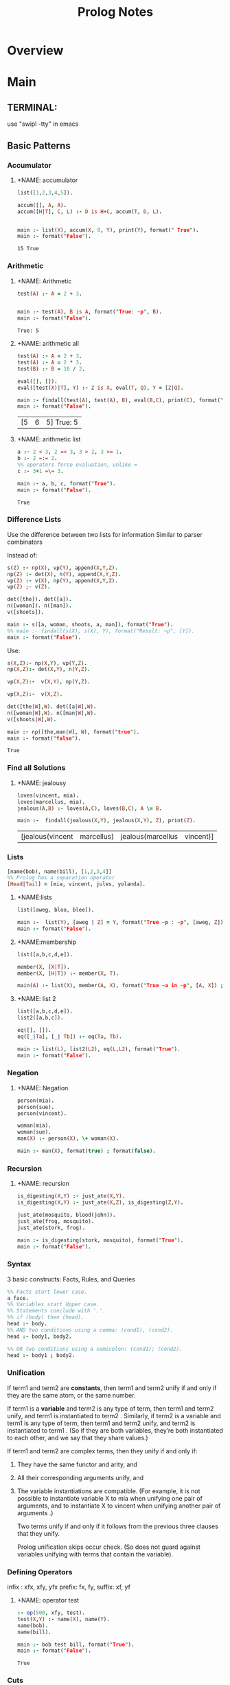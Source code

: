#+title:  Prolog Notes

* Overview
* Main
** TERMINAL:
use "swipl -tty" in emacs
** Basic Patterns
*** Accumulator
**** +NAME: accumulator
    #+HEADER: :goal main
    #+begin_src prolog :results value
    list([1,2,3,4,5]).

    accum([], A, A).
    accum([H|T], C, L) :- D is H+C, accum(T, D, L).


    main :- list(X), accum(X, 0, Y), print(Y), format(" True").
    main :- format("False").
    #+end_src

    #+RESULTS: accumulator
    : 15 True

*** Arithmetic
**** +NAME: Arithmetic
    #+HEADER: :goal main
    #+begin_src prolog :results value
    test(A) :- A = 2 + 3.


    main :- test(A), B is A, format("True: ~p", B).
    main :- format("False").
    #+end_src

    #+RESULTS: Arithmetic
    : True: 5
**** +NAME: arithmetic all
    #+HEADER: :goal main
    #+begin_src prolog :results value
    test(A) :- A = 2 + 3.
    test(A) :- A = 2 * 3.
    test(B) :- B = 10 / 2.

    eval([], []).
    eval([test(X)|T], Y) :- Z is X, eval(T, Q), Y = [Z|Q].

    main :- findall(test(A), test(A), B), eval(B,C), print(C), format(" True: ~p", C).
    main :- format("False").
    #+end_src

    #+RESULTS: arithmetic all
    | [5 | 6 | 5] True: 5 |
**** +NAME: arithmetic list
    #+HEADER: :goal main
    #+begin_src prolog :results value
      a :- 2 < 3, 2 =< 3, 3 > 2, 3 >= 1.
      b :- 2 =:= 2.
      %% operators force evaluation, unlike =
      c :- 3+1 =\= 3.

      main :- a, b, c, format("True").
      main :- format("False").
    #+end_src

    #+RESULTS: arithmetic list
    : True

*** Difference Lists
    Use the difference between two lists for information
    Similar to parser combinators

    Instead of:
    #+begin_src prolog :results value :goal main
     s(Z) :- np(X), vp(Y), append(X,Y,Z).
     np(Z) :- det(X), n(Y), append(X,Y,Z).
     vp(Z) :- v(X), np(Y), append(X,Y,Z).
     vp(Z) ;- v(Z).

     det([the]). det([a]).
     n([woman]). n([man]).
     v([shoots]).

     main :- s([a, woman, shoots, a, man]), format("True").
     %% main :- findall(s(X), s(X), Y), format("Result: ~p", [Y]).
     main :- format("False").
    #+end_src

    Use:
    #+begin_src prolog :results value :goal main
      s(X,Z):- np(X,Y), vp(Y,Z).
      np(X,Z):- det(X,Y), n(Y,Z).

      vp(X,Z):-  v(X,Y), np(Y,Z).

      vp(X,Z):-  v(X,Z).

      det([the|W],W). det([a|W],W).
      n([woman|W],W). n([man|W],W).
      v([shoots|W],W).

      main :- np([the,man|W], W), format("true").
      main :- format("false").
    #+end_src

    #+RESULTS:
    : True

*** Find all Solutions
**** +NAME: jealousy
    #+HEADER: :goal main
    #+begin_src prolog :results value
    loves(vincent, mia).
    loves(marcellus, mia).
    jealous(A,B) :- loves(A,C), loves(B,C), A \= B.

    main :-  findall(jealous(X,Y), jealous(X,Y), Z), print(Z).
    #+end_src

    #+RESULTS:
    | [jealous(vincent | marcellus) | jealous(marcellus | vincent)] |

*** Lists
    #+begin_src prolog
    [name(bob), name(bill), [1,2,3,4]]
    %% Prolog has a separation operator
    [Head|Tail] = [mia, vincent, jules, yolanda].
    #+end_src

**** +NAME:lists
    #+HEADER: :goal main
    #+begin_src prolog :results value
    list([aweg, bloo, blee]).

    main :-  list(Y), [aweg | Z] = Y, format("True ~p : ~p", [aweg, Z]).
    main :- format("False").
    #+end_src
**** +NAME:membership
    #+HEADER: :goal main(e)
    #+begin_src prolog :results value
    list([a,b,c,d,e]).

    member(X, [X|T]).
    member(X, [H|T]) :- member(X, T).

    main(A) :- list(X), member(A, X), format("True ~a in ~p", [A, X]) ; format("False ~p", A).
    #+end_src
**** +NAME: list 2
    #+HEADER: :goal main
    #+begin_src prolog :results value
    list([a,b,c,d,e]).
    list2([a,b,c]).

    eq([], []).
    eq([_|Ta], [_| Tb]) :- eq(Ta, Tb).

    main :- list(L), list2(L2), eq(L,L2), format("True").
    main :- format("False").
    #+end_src

*** Negation
**** +NAME: Negation
    #+HEADER: :goal main
    #+begin_src prolog :results value
      person(mia).
      person(sue).
      person(vincent).

      woman(mia).
      woman(sue).
      man(X) :- person(X), \+ woman(X).

      main :- man(X), format(true) ; format(false).
    #+end_src
*** Recursion
**** +NAME: recursion
    #+HEADER: :goal main
    #+begin_src prolog :results value
      is_digesting(X,Y) :- just_ate(X,Y).
      is_digesting(X,Y) :- just_ate(X,Z), is_digesting(Z,Y).

      just_ate(mosquito, blood(john)).
      just_ate(frog, mosquito).
      just_ate(stork, frog).

      main :- is_digesting(stork, mosquito), format("True").
      main :- format("False").
    #+end_src

*** Syntax
3 basic constructs: Facts, Rules, and Queries
#+begin_src prolog
%% Facts start lower case.
a_face.
%% Variables start Upper case.
%% Statements conclude with '.'.
%% if (body) then (head).
head :- body.
%% AND two conditions using a comma: (cond1), (cond2).
head :- body1, body2.

%% OR two conditions using a semicolon: (cond1); (cond2).
head :- body1 ; body2.
#+end_src

*** Unification

If term1 and term2 are *constants*, then term1 and term2 unify if
and only if they are the same atom, or the same number.

If term1 is a *variable* and term2 is any type of term, then term1
and term2 unify, and term1 is instantiated to term2 . Similarly,
if term2 is a variable and term1 is any type of term, then term1
and term2 unify, and term2 is instantiated to term1 . (So if they
are both variables, they’re both instantiated to each other, and
we say that they share values.)

If term1 and term2 are complex terms, then they unify if and only if:
1) They have the same functor and arity, and
2) All their corresponding arguments unify, and
3) The variable instantiations are compatible.
   (For example, it is not possible to instantiate variable X to mia when
   unifying one pair of arguments, and to instantiate X to vincent when
   unifying another pair of arguments .)

   Two terms unify if and only if it follows from the previous three clauses that they unify.

   Prolog unification skips occur check.
   (So does not guard against variables unifying with terms that contain the variable).

*** Defining Operators
:operator_types:
infix : xfx, xfy, yfx
prefix: fx, fy,
suffix: xf, yf
:END:
**** +NAME: operator test
#+HEADER: :goal main
#+begin_src prolog :results value
:- op(500, xfy, test).
test(X,Y) :- name(X), name(Y).
name(bob).
name(bill).

main :- bob test bill, format("True").
main :- format("False").
#+end_src

#+RESULTS: operator test
: True

*** Cuts
"!" is an atom. Always succeeds.
Side effect is to block backtracking.
Enables mutually exclusive rules by putting a cut at the end of one.
**** +NAME: Basic Cut
#+HEADER: :goal main
#+begin_src prolog :results output
s(X,Y) :- q(X,Y).
s(0,0).
%% ! blocks attempts of i(2).
q(X,Y) :- i(X), !, j(Y).

i(1). i(2).
j(1). j(2). j(3).

main :- findall(s(X,Y), s(X,Y), Z), format("True: ~p", [Z]).
main :- format("False").
#+end_src

#+RESULTS: Basic Cut
: True: [s(1,1),s(1,2),s(1,3),s(0,0)]


**** Fail-Cut
"b(X) :- a(X), !, fail."
**** +NAME: Negation as failure
#+HEADER: :goal main
#+begin_src prolog :results value
neg(X) :- X, !, fail.
neg(X).

a(1).

main :- neg(a(2)), format("True").
main :- format("False").
#+end_src

#+RESULTS: Negation as failure
: True


*** Modules
**** +NAME: module syntax
#+HEADER: :goal main
#+begin_src prolog :results value
:- module(ModuleName, [exports]).
#+end_src
**** +NAME: Module Load
#+HEADER: :goal main
#+begin_src prolog :results value
:- use_module(moduleName).
#+end_src
** DCGs
**** +NAME: Basic DCG
#+HEADER: :goal main
#+begin_src prolog :results output
s --> np, vp.
np --> det, n. vp --> v, np.
vp --> v.
det --> [the]. det--> [a].
n --> [woman]. n --> [man].
v --> [shoots].

main :- s([a, woman, shoots, the, woman], []), format("True ~p", a).
main :- format("False").
#+end_src
*** DCGs can have extra arguments, and can call additional code.
**** +NAME: DCG with arguments
#+HEADER: :goal listing
#+begin_src prolog :results output
s --> np(subject),vp.
np(_) --> det,n.
np(X) --> pro(X).
vp --> v,np(object).
vp --> v.
det --> [the]. det --> [a].
n --> [woman]. n --> [man].
pro(subject) --> [he]. pro(subject) --> [she].
pro(object) --> [him]. pro(object) --> [her].
v --> [shoots].

main :- format("True").
main :- format("False").
#+end_src

*** Use Curly braces to write normal prolog
#+begin_src
    a(Count) --> [b], { Count = 1 }.
#+end_src

*** Which can allow separation of lexicon from the rules:
#+begin_src prolog
np --> det, n.
vp --> v, np.
vp --> v.

det --> [Word],{lex(Word,det)}.
n --> [Word],{lex(Word,n)}.
v --> [Word],{lex(Word,v)}.

lex(the,det).
lex(a,det).
lex(woman,n).
lex(man,n).
lex(shoots,v).
#+end_src

*** Can create parse trees:
**** +NAME: Parse Tree
#+HEADER: :goal main
#+begin_src prolog :results value
s(s(NP,VP)) --> np(NP),vp(VP).
np(np(DET,N)) --> det(DET),n(N).
vp(vp(V,NP)) --> v(V),np(NP).
vp(vp(V))    --> v(V).
det(det(the)) --> [the].
det(det(a))   --> [a].
n(n(woman)) --> [woman].
n(n(man))   --> [man].
v(v(shoots)) --> [shoots].
main :- format("True").
main :- format("False").
#+end_src

** Debugging
See swipl [[http://www.swi-prolog.org/pldoc/man?section=debugoverview][debugger]] and the gnu prolog [[http://gprolog.univ-paris1.fr/manual/gprolog.html#Running-and-stopping-the-debugger][debugger]]
#+begin_src prolog
%% Debugger ports are: call, exit, redo, fail.
%% Which to show:
visible(+all).
%% Which not to halt on:
leash(-exit).
%% Trace the next query:
trace.
#+end_src

Commands:
L : Listing
g : goals
C : show context
A : alternatives

Also print all listings with:
#+begin_src prolog
listing.
#+end_src

** Heuristics
Never write as the leftmost goal of the body something that is
identical with the goal given in the head, place those clauses
as far right as possible.

Use Tail Recursion

Arithmetic comparisons implicitly evaluate both sides.
#+begin_src prolog
4 = 4.     %% True
2+2 = 4.   %% False
2+2 =:= 4. %% True
#+end_src

*** Instantiation error
From trying to do 12 is (X+3)*2
Where uninstantiated variables are on the right of 'is'.

*** Multiple Files:
Module:
#+begin_src prolog
:- module(MODULE_NAME, [MODULE_EXPORTS/0]).
#+end_src
And use:
#+begin_src prolog
:- use_module(MODULE_NAME).
MODULE_NAME:MODULE_EXPORTS.
#+end_src
** Predicates

| Predicate                 | Notes                                  |
|---------------------------+----------------------------------------|
| is/2                      | performs arithmetic                    |
| "==/2"                    | does not unify, strict comparison      |
| "=/2"                     | unifies                                |
| \=/2                      | unification failure                    |
| unify_with_occurs_check/2 |                                        |
| addLen/3                  |                                        |
| findall/3                 | finds all unifications                 |
| bagof/3                   | doesn't flatten results of findall     |
| setof/3                   | returns lists with no redundancies     |
| fail/0                    | force backtracking.                    |
| assert/1, retract/1       | add and remove facts and rules from kb |
| asserta/1                 | add to beginning of kb                 |
| assertz/1                 | add to end of kb                       |
|                           |                                        |


| Typing:   |                                                 |
|-----------+-------------------------------------------------|
| atom/1    |                                                 |
| integer/1 |                                                 |
| float/1   |                                                 |
| number/1  |                                                 |
| atomic/1  |                                                 |
| var/1     |                                                 |
| nonvar/1  |                                                 |
| functor/3 | functor(f(a,b), F, A) : gives functor and arity |
| arg/3     | arg(2, loves(vincent,mia), X). : X -> mia       |
| "=../2"   | turns the given arg into a list [head, terms] |

** Proof Search
**** +NAME: proof_search
#+HEADER: :goal main
#+begin_src prolog :results value
f(a). f(b). g(a). g(b).
h(b).

k(X) :- f(X), g(X), h(X).

main :- k(X), format("Result: ~a", X).
#+end_src

** Sandbox
**** +NAME: test
#+HEADER: :goal main
   #+begin_src prolog :results values
   woman(mia).
   woman(yolanda).
   legs(mia).
   tall(X) :- woman(X), legs(X).


   main :- tall(X), format("test ~a", X).
   #+end_src

   #+RESULTS: test
   : test mia
* Links
[[http://www.swi-prolog.org/][Swipl]] [[http://www.swi-prolog.org/pldoc/doc_for?object=manual][Swipl Manual]] [[http://lpn.swi-prolog.org/lpnpage.php?pagetype=html&pageid=lpn-html][Learn Prolog]]
[[http://www.cs.oswego.edu/~odendahl/coursework/notes/prolog/synopsis/con.html][Synopsis]]
